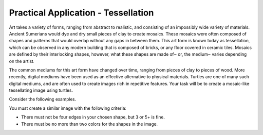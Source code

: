 Practical Application - Tessellation
====================================

Art takes a variety of forms, ranging from abstract to realistic,
and consisting of an impossibly wide variety of materials.
Ancient Sumerians would dye and dry small pieces of clay to create mosaics.
These mosaics were often composed of shapes and patterns that would overlap
without any gaps in between them. This art form is known today as tessellation,
which can be observed in any modern building that is composed of bricks,
or any floor covered in ceramic tiles. Mosaics are defined by their interlocking shapes,
however, what these shapes are made of‒ or, the medium‒ varies depending on the artist.

The common mediums for this art form have changed over time,
ranging from pieces of clay to pieces of wood. More recently,
digital mediums have been used as an effective alternative to physical materials.
Turtles are one of many such digital mediums, and are often used to
create images rich in repetitive features. Your task will be to create
a mosaic-like tessellating image using turtles.

Consider the following examples.

.. activecode:: cturtle_practical_example_cpp
    :language: cpp

    #include <CTurtle.hpp>
    namespace ct = cturtle;

    int main() {
        const int SQUARE_SIZE = 40;

        ct::TurtleScreen scr;
        scr.tracer(0);//disable animation
        ct::Turtle turtle(scr);
        turtle.speed(ct::TS_FASTEST);
        turtle.penup();

        for(int i = 0; i < 8; i++){
            turtle.goTo(-scr.window_width()/2,-scr.window_height()/2+ (i*SQUARE_SIZE));

            bool is_blue = i % 2 == 0;//even (true) or odd (false) row?
            
            for(int j = 0; j < 8; j++){
                ct::Color color;

                if(is_blue){
                    color = {"blue"};
                }else{
                    color = {"orange"};
                }

                turtle.begin_fill();
                turtle.fillcolor(color);

                for(int i = 0; i < 4; i++){
                    turtle.forward(SQUARE_SIZE);
                    turtle.right(90);
                }

                turtle.end_fill();

                turtle.forward(SQUARE_SIZE);
                is_blue = !is_blue;//flip-flop between true and false
            }
        }
        
        scr.bye();
        return 0;
    }

.. activecode:: cturtle_practical_example_Python
    :language: Python

    import turtle

    wn = turtle.Screen()
    square = turtle.Turtle()
    square.speed(10)
    square.pu()
    square.goto(-turtle.window_width()/2,turtle.window_height()/2);
    square.pd()

    a = 0
    b = 0
    for i in range(8):
        if(b == 0):
            a=1
        else:
            a=0
        for j in range(8):
            square.penup()
            square.goto(-turtle.window_width() / 2 + j * 85, turtle.window_height() / 2 - i * 85)
            square.pendown()
            if(a==0):
                square.fillcolor('orange')
                a=1
            else:
                square.fillcolor('blue')
                a=0
            square.begin_fill()
            for k in range(4):
                square.forward(85)
                square.right(90)
            square.end_fill()
        if(b==0):
            b=1
        else:
            b=0
    wn.exitonclick()


You must create a similar image with the following criteria:

- There must not be four edges in your chosen shape, but 3 or 5+ is fine.
- There must be no more than two colors for the shapes in the image.

.. activecode:: cturtle_practical_prompt
    :language: cpp

    #include <CTurtle.hpp>
    namespace ct = cturtle;

    int main() {
        ct::TurtleScreen scr;
        scr.tracer(0);//disable animation
        ct::Turtle turtle(scr);
        
        //Your code here
        
        scr.bye();
        return 0;
    }

